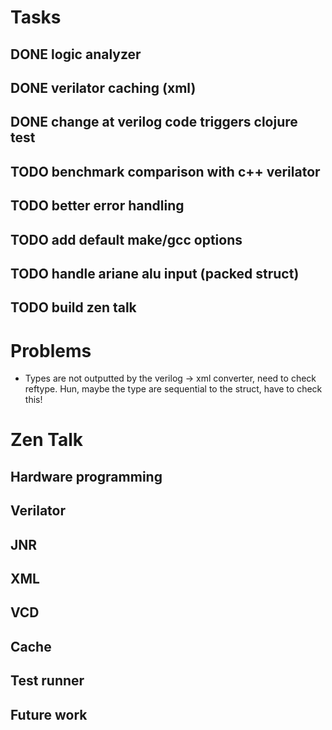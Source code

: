 * Tasks
** DONE logic analyzer
   CLOSED: [2019-12-08 Sun 13:22]
** DONE verilator caching (xml)
   CLOSED: [2019-12-08 Sun 16:02]
** DONE change at verilog code triggers clojure test
   CLOSED: [2019-12-08 Sun 16:00]
** TODO benchmark comparison with c++ verilator
** TODO better error handling
** TODO add default make/gcc options
** TODO handle ariane alu input (packed struct)
** TODO build zen talk

* Problems
- Types are not outputted by the verilog -> xml converter, need to
  check reftype. Hun, maybe the type are sequential to the struct,
  have to check this!

* Zen Talk
** Hardware programming
** Verilator
** JNR
** XML
** VCD
** Cache
** Test runner
** Future work
